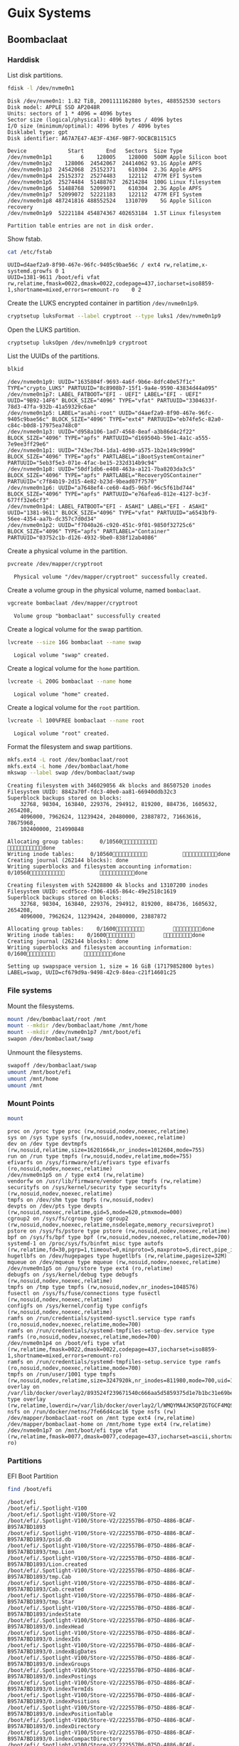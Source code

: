 * Guix Systems
** Boombaclaat
*** Harddisk

List disk partitions.

#+begin_src sh :exports both :dir /sudo:: :results verbatim
  fdisk -l /dev/nvme0n1
#+end_src

#+RESULTS:
#+begin_example
Disk /dev/nvme0n1: 1.82 TiB, 2001111162880 bytes, 488552530 sectors
Disk model: APPLE SSD AP2048R
Units: sectors of 1 * 4096 = 4096 bytes
Sector size (logical/physical): 4096 bytes / 4096 bytes
I/O size (minimum/optimal): 4096 bytes / 4096 bytes
Disklabel type: gpt
Disk identifier: A67A7E47-AE3F-436F-9BF7-9DCBCB1151C5

Device             Start       End   Sectors  Size Type
/dev/nvme0n1p1         6    128005    128000  500M Apple Silicon boot
/dev/nvme0n1p2    128006  24542067  24414062 93.1G Apple APFS
/dev/nvme0n1p3  24542068  25152371    610304  2.3G Apple APFS
/dev/nvme0n1p4  25152372  25274483    122112  477M EFI System
/dev/nvme0n1p5  25274484  51488767  26214284  100G Linux filesystem
/dev/nvme0n1p6  51488768  52099071    610304  2.3G Apple APFS
/dev/nvme0n1p7  52099072  52221183    122112  477M EFI System
/dev/nvme0n1p8 487241816 488552524   1310709    5G Apple Silicon recovery
/dev/nvme0n1p9  52221184 454874367 402653184  1.5T Linux filesystem

Partition table entries are not in disk order.
#+end_example

Show fstab.

#+begin_src sh :exports both :results verbatim
  cat /etc/fstab
#+end_src

#+RESULTS:
: UUID=d4aef2a9-8f90-467e-96fc-9405c9bae56c / ext4 rw,relatime,x-systemd.growfs 0 1
: UUID=1381-9611 /boot/efi vfat rw,relatime,fmask=0022,dmask=0022,codepage=437,iocharset=iso8859-1,shortname=mixed,errors=remount-ro    0 2

Create the LUKS encrypted container in partition =/dev/nvme0n1p9=.

#+begin_src sh :exports both :dir /sudo:: :results verbatim
  cryptsetup luksFormat --label cryptroot --type luks1 /dev/nvme0n1p9
#+end_src

Open the LUKS partition.

#+begin_src sh :exports both :dir /sudo:: :results verbatim
  cryptsetup luksOpen /dev/nvme0n1p9 cryptroot
#+end_src

List the UUIDs of the partitions.

#+begin_src sh :exports both :dir /sudo:: :results verbatim
  blkid
#+end_src

#+RESULTS:
: /dev/nvme0n1p9: UUID="1635804f-9693-4a6f-9b6e-8dfc40e57f1c" TYPE="crypto_LUKS" PARTUUID="8c8908b7-15f1-9a4e-9590-43834d44a095"
: /dev/nvme0n1p7: LABEL_FATBOOT="EFI - UEFI" LABEL="EFI - UEFI" UUID="9B92-14F6" BLOCK_SIZE="4096" TYPE="vfat" PARTUUID="3304633f-78d3-47fa-932b-41a59329c6ae"
: /dev/nvme0n1p5: LABEL="asahi-root" UUID="d4aef2a9-8f90-467e-96fc-9405c9bae56c" BLOCK_SIZE="4096" TYPE="ext4" PARTUUID="eb74fe5c-82a0-c84c-b0d8-17975ea748c0"
: /dev/nvme0n1p3: UUID="d958a106-1ad7-4568-8eaf-a3b86d4c2f22" BLOCK_SIZE="4096" TYPE="apfs" PARTUUID="d169504b-59e1-4a1c-a555-7e9ee3ff29e6"
: /dev/nvme0n1p1: UUID="743ec7b4-1da1-4d90-a575-1b2e149c999d" BLOCK_SIZE="4096" TYPE="apfs" PARTLABEL="iBootSystemContainer" PARTUUID="5eb3f5e3-071e-4fac-be15-232d314b9c94"
: /dev/nvme0n1p8: UUID="50df1db6-e408-463a-a121-7ba8203da3c5" BLOCK_SIZE="4096" TYPE="apfs" PARTLABEL="RecoveryOSContainer" PARTUUID="c7f84b19-2d15-4e82-b23d-9bead07f7570"
: /dev/nvme0n1p6: UUID="a7648ef4-ce60-4ad5-96bf-96c5f61bd744" BLOCK_SIZE="4096" TYPE="apfs" PARTUUID="e76afea6-812e-4127-bc3f-677ff32e6cf3"
: /dev/nvme0n1p4: LABEL_FATBOOT="EFI - ASAHI" LABEL="EFI - ASAHI" UUID="1381-9611" BLOCK_SIZE="4096" TYPE="vfat" PARTUUID="a6543bf9-56ee-4354-aa7b-dc357c7d0d34"
: /dev/nvme0n1p2: UUID="f7040a26-c920-451c-9f01-9850f32725c6" BLOCK_SIZE="4096" TYPE="apfs" PARTLABEL="Container" PARTUUID="03752c1b-d126-4932-9be0-838f12ab4086"

Create a physical volume in the partition.

#+begin_src sh :exports both :dir /sudo:: :results verbatim
  pvcreate /dev/mapper/cryptroot
#+end_src

#+RESULTS:
:   Physical volume "/dev/mapper/cryptroot" successfully created.

Create a volume group in the physical volume, named =bombaclaat=.

#+begin_src sh :exports both :dir /sudo:: :results verbatim
  vgcreate bombaclaat /dev/mapper/cryptroot
#+end_src

#+RESULTS:
:   Volume group "bombaclaat" successfully created

Create a logical volume for the swap partition.

#+begin_src sh :exports both :dir /sudo:: :results verbatim
  lvcreate --size 16G bombaclaat --name swap
#+end_src

#+RESULTS:
:   Logical volume "swap" created.

Create a logical volume for the =home= partition.

#+begin_src sh :exports both :dir /sudo:: :results verbatim
  lvcreate -L 200G bombaclaat --name home
#+end_src

#+RESULTS:
:   Logical volume "home" created.

Create a logical volume for the =root= partition.

#+begin_src sh :exports both :dir /sudo:: :results verbatim
  lvcreate -l 100%FREE bombaclaat --name root
#+end_src

#+RESULTS:
:   Logical volume "root" created.

Format the filesystem and swap partitions.

#+begin_src sh :exports both :dir /sudo:: :results silent
  mkfs.ext4 -L root /dev/bombaclaat/root
  mkfs.ext4 -L home /dev/bombaclaat/home
  mkswap --label swap /dev/bombaclaat/swap
#+end_src

#+RESULTS:
#+begin_example
Creating filesystem with 346029056 4k blocks and 86507520 inodes
Filesystem UUID: 8842a70f-fdc3-40e0-aa81-66940ddb32c3
Superblock backups stored on blocks:
	32768, 98304, 163840, 229376, 294912, 819200, 884736, 1605632, 2654208,
	4096000, 7962624, 11239424, 20480000, 23887872, 71663616, 78675968,
	102400000, 214990848

Allocating group tables:     0/10560           done
Writing inode tables:     0/10560           done
Creating journal (262144 blocks): done
Writing superblocks and filesystem accounting information:     0/10560           done

Creating filesystem with 52428800 4k blocks and 13107200 inodes
Filesystem UUID: ecdf5cce-f306-4165-864c-49e2518c1619
Superblock backups stored on blocks:
	32768, 98304, 163840, 229376, 294912, 819200, 884736, 1605632, 2654208,
	4096000, 7962624, 11239424, 20480000, 23887872

Allocating group tables:    0/1600         done
Writing inode tables:    0/1600         done
Creating journal (262144 blocks): done
Writing superblocks and filesystem accounting information:    0/1600         done

Setting up swapspace version 1, size = 16 GiB (17179852800 bytes)
LABEL=swap, UUID=cf679d9a-9498-42c9-84ea-c21f14601c25
#+end_example

*** File systems

Mount the filesystems.

#+begin_src sh :exports both :dir /sudo:: :results verbatim
  mount /dev/bombaclaat/root /mnt
  mount --mkdir /dev/bombaclaat/home /mnt/home
  mount --mkdir /dev/nvme0n1p7 /mnt/boot/efi
  swapon /dev/bombaclaat/swap
#+end_src

Unmount the filesystems.

#+begin_src sh :exports both :dir /sudo:: :results verbatim
  swapoff /dev/bombaclaat/swap
  umount /mnt/boot/efi
  umount /mnt/home
  umount /mnt
#+end_src

*** Mount Points

#+begin_src sh :exports both :results verbatim
  mount
#+end_src

#+RESULTS:
#+begin_example
proc on /proc type proc (rw,nosuid,nodev,noexec,relatime)
sys on /sys type sysfs (rw,nosuid,nodev,noexec,relatime)
dev on /dev type devtmpfs (rw,nosuid,relatime,size=16201664k,nr_inodes=1012604,mode=755)
run on /run type tmpfs (rw,nosuid,nodev,relatime,mode=755)
efivarfs on /sys/firmware/efi/efivars type efivarfs (ro,nosuid,nodev,noexec,relatime)
/dev/nvme0n1p5 on / type ext4 (rw,relatime)
vendorfw on /usr/lib/firmware/vendor type tmpfs (rw,relatime)
securityfs on /sys/kernel/security type securityfs (rw,nosuid,nodev,noexec,relatime)
tmpfs on /dev/shm type tmpfs (rw,nosuid,nodev)
devpts on /dev/pts type devpts (rw,nosuid,noexec,relatime,gid=5,mode=620,ptmxmode=000)
cgroup2 on /sys/fs/cgroup type cgroup2 (rw,nosuid,nodev,noexec,relatime,nsdelegate,memory_recursiveprot)
pstore on /sys/fs/pstore type pstore (rw,nosuid,nodev,noexec,relatime)
bpf on /sys/fs/bpf type bpf (rw,nosuid,nodev,noexec,relatime,mode=700)
systemd-1 on /proc/sys/fs/binfmt_misc type autofs (rw,relatime,fd=30,pgrp=1,timeout=0,minproto=5,maxproto=5,direct,pipe_ino=1477)
hugetlbfs on /dev/hugepages type hugetlbfs (rw,relatime,pagesize=32M)
mqueue on /dev/mqueue type mqueue (rw,nosuid,nodev,noexec,relatime)
/dev/nvme0n1p5 on /gnu/store type ext4 (ro,relatime)
debugfs on /sys/kernel/debug type debugfs (rw,nosuid,nodev,noexec,relatime)
tmpfs on /tmp type tmpfs (rw,nosuid,nodev,nr_inodes=1048576)
fusectl on /sys/fs/fuse/connections type fusectl (rw,nosuid,nodev,noexec,relatime)
configfs on /sys/kernel/config type configfs (rw,nosuid,nodev,noexec,relatime)
ramfs on /run/credentials/systemd-sysctl.service type ramfs (ro,nosuid,nodev,noexec,relatime,mode=700)
ramfs on /run/credentials/systemd-tmpfiles-setup-dev.service type ramfs (ro,nosuid,nodev,noexec,relatime,mode=700)
/dev/nvme0n1p4 on /boot/efi type vfat (rw,relatime,fmask=0022,dmask=0022,codepage=437,iocharset=iso8859-1,shortname=mixed,errors=remount-ro)
ramfs on /run/credentials/systemd-tmpfiles-setup.service type ramfs (ro,nosuid,nodev,noexec,relatime,mode=700)
tmpfs on /run/user/1001 type tmpfs (rw,nosuid,nodev,relatime,size=3247920k,nr_inodes=811980,mode=700,uid=1001,gid=1001)
overlay on /var/lib/docker/overlay2/893524f239671540c666aa5d5859375d1e7b1bc31e69be958985345a786a18c1/merged type overlay (rw,relatime,lowerdir=/var/lib/docker/overlay2/l/WMQYMA4JK5QPZGTGCF4MQSHKQJ:/var/lib/docker/overlay2/l/HN7EIUT6CDPFOUPTL3NCAUNXK3:/var/lib/docker/overlay2/l/2HJFJ7XVKLLLDU6GA4CCLL7DDE:/var/lib/docker/overlay2/l/DTSUBKLW6UJ3DN3R6VOD37QPCK:/var/lib/docker/overlay2/l/AXSGK4HOGCPZRMETSAEU52MT4F:/var/lib/docker/overlay2/l/IFVIS2DVGT33FZV6GY3A5RISEK:/var/lib/docker/overlay2/l/BWDBR63ZB35JF5O3OJLLSC4OQ5:/var/lib/docker/overlay2/l/5FLD75YS5HDB2L6NYOW5FVTKOO:/var/lib/docker/overlay2/l/5Y7ESUE24IUJTFBIMGSRHIYAI2:/var/lib/docker/overlay2/l/Z2IFUCS4GD2FFW7YAXITDCGKL3:/var/lib/docker/overlay2/l/ARVQKEOQQ75FLCYSLBU644YJHP:/var/lib/docker/overlay2/l/TOXS72PSCMETOJABAO4VFPIJHD:/var/lib/docker/overlay2/l/RUBYHQ2UECTU7WLACVQ7KBYK4V:/var/lib/docker/overlay2/l/E3BVRYAW4RISGVT5LQJJ236YQF:/var/lib/docker/overlay2/l/OHU6T2NLS2Y6UFCOFBGPU7Z3SJ,upperdir=/var/lib/docker/overlay2/893524f239671540c666aa5d5859375d1e7b1bc31e69be958985345a786a18c1/diff,workdir=/var/lib/docker/overlay2/893524f239671540c666aa5d5859375d1e7b1bc31e69be958985345a786a18c1/work)
nsfs on /run/docker/netns/7fe66d4cac16 type nsfs (rw)
/dev/mapper/bombaclaat-root on /mnt type ext4 (rw,relatime)
/dev/mapper/bombaclaat-home on /mnt/home type ext4 (rw,relatime)
/dev/nvme0n1p7 on /mnt/boot/efi type vfat (rw,relatime,fmask=0077,dmask=0077,codepage=437,iocharset=ascii,shortname=mixed,errors=remount-ro)
#+end_example

*** Partitions

EFI Boot Partition

#+begin_src sh :exports both :results verbatim
  find /boot/efi
#+end_src

#+RESULTS:
#+begin_example
/boot/efi
/boot/efi/.Spotlight-V100
/boot/efi/.Spotlight-V100/Store-V2
/boot/efi/.Spotlight-V100/Store-V2/222557B6-075D-4886-BCAF-B957A7BD1893
/boot/efi/.Spotlight-V100/Store-V2/222557B6-075D-4886-BCAF-B957A7BD1893/psid.db
/boot/efi/.Spotlight-V100/Store-V2/222557B6-075D-4886-BCAF-B957A7BD1893/tmp.Lion
/boot/efi/.Spotlight-V100/Store-V2/222557B6-075D-4886-BCAF-B957A7BD1893/Lion.created
/boot/efi/.Spotlight-V100/Store-V2/222557B6-075D-4886-BCAF-B957A7BD1893/tmp.Cab
/boot/efi/.Spotlight-V100/Store-V2/222557B6-075D-4886-BCAF-B957A7BD1893/Cab.created
/boot/efi/.Spotlight-V100/Store-V2/222557B6-075D-4886-BCAF-B957A7BD1893/tmp.Star
/boot/efi/.Spotlight-V100/Store-V2/222557B6-075D-4886-BCAF-B957A7BD1893/indexState
/boot/efi/.Spotlight-V100/Store-V2/222557B6-075D-4886-BCAF-B957A7BD1893/0.indexHead
/boot/efi/.Spotlight-V100/Store-V2/222557B6-075D-4886-BCAF-B957A7BD1893/0.indexIds
/boot/efi/.Spotlight-V100/Store-V2/222557B6-075D-4886-BCAF-B957A7BD1893/0.indexBigDates
/boot/efi/.Spotlight-V100/Store-V2/222557B6-075D-4886-BCAF-B957A7BD1893/0.indexGroups
/boot/efi/.Spotlight-V100/Store-V2/222557B6-075D-4886-BCAF-B957A7BD1893/0.indexPostings
/boot/efi/.Spotlight-V100/Store-V2/222557B6-075D-4886-BCAF-B957A7BD1893/0.indexTermIds
/boot/efi/.Spotlight-V100/Store-V2/222557B6-075D-4886-BCAF-B957A7BD1893/0.indexPositions
/boot/efi/.Spotlight-V100/Store-V2/222557B6-075D-4886-BCAF-B957A7BD1893/0.indexPositionTable
/boot/efi/.Spotlight-V100/Store-V2/222557B6-075D-4886-BCAF-B957A7BD1893/0.indexDirectory
/boot/efi/.Spotlight-V100/Store-V2/222557B6-075D-4886-BCAF-B957A7BD1893/0.indexCompactDirectory
/boot/efi/.Spotlight-V100/Store-V2/222557B6-075D-4886-BCAF-B957A7BD1893/0.indexArrays
/boot/efi/.Spotlight-V100/Store-V2/222557B6-075D-4886-BCAF-B957A7BD1893/0.indexUpdates
/boot/efi/.Spotlight-V100/Store-V2/222557B6-075D-4886-BCAF-B957A7BD1893/0.directoryStoreFile
/boot/efi/.Spotlight-V100/Store-V2/222557B6-075D-4886-BCAF-B957A7BD1893/live.0.indexHead
/boot/efi/.Spotlight-V100/Store-V2/222557B6-075D-4886-BCAF-B957A7BD1893/live.0.indexIds
/boot/efi/.Spotlight-V100/Store-V2/222557B6-075D-4886-BCAF-B957A7BD1893/live.0.indexBigDates
/boot/efi/.Spotlight-V100/Store-V2/222557B6-075D-4886-BCAF-B957A7BD1893/live.0.indexGroups
/boot/efi/.Spotlight-V100/Store-V2/222557B6-075D-4886-BCAF-B957A7BD1893/live.0.indexPostings
/boot/efi/.Spotlight-V100/Store-V2/222557B6-075D-4886-BCAF-B957A7BD1893/live.0.indexTermIds
/boot/efi/.Spotlight-V100/Store-V2/222557B6-075D-4886-BCAF-B957A7BD1893/live.0.indexPositions
/boot/efi/.Spotlight-V100/Store-V2/222557B6-075D-4886-BCAF-B957A7BD1893/live.0.indexPositionTable
/boot/efi/.Spotlight-V100/Store-V2/222557B6-075D-4886-BCAF-B957A7BD1893/live.0.indexDirectory
/boot/efi/.Spotlight-V100/Store-V2/222557B6-075D-4886-BCAF-B957A7BD1893/live.0.indexCompactDirectory
/boot/efi/.Spotlight-V100/Store-V2/222557B6-075D-4886-BCAF-B957A7BD1893/live.0.indexArrays
/boot/efi/.Spotlight-V100/Store-V2/222557B6-075D-4886-BCAF-B957A7BD1893/live.0.indexUpdates
/boot/efi/.Spotlight-V100/Store-V2/222557B6-075D-4886-BCAF-B957A7BD1893/live.0.directoryStoreFile
/boot/efi/.Spotlight-V100/Store-V2/222557B6-075D-4886-BCAF-B957A7BD1893/store.db
/boot/efi/.Spotlight-V100/Store-V2/222557B6-075D-4886-BCAF-B957A7BD1893/.store.db
/boot/efi/.Spotlight-V100/Store-V2/222557B6-075D-4886-BCAF-B957A7BD1893/dbStr-1.map.header
/boot/efi/.Spotlight-V100/Store-V2/222557B6-075D-4886-BCAF-B957A7BD1893/dbStr-1.map.data
/boot/efi/.Spotlight-V100/Store-V2/222557B6-075D-4886-BCAF-B957A7BD1893/dbStr-1.map.offsets
/boot/efi/.Spotlight-V100/Store-V2/222557B6-075D-4886-BCAF-B957A7BD1893/dbStr-1.map.buckets
/boot/efi/.Spotlight-V100/Store-V2/222557B6-075D-4886-BCAF-B957A7BD1893/dbStr-2.map.header
/boot/efi/.Spotlight-V100/Store-V2/222557B6-075D-4886-BCAF-B957A7BD1893/dbStr-2.map.data
/boot/efi/.Spotlight-V100/Store-V2/222557B6-075D-4886-BCAF-B957A7BD1893/dbStr-2.map.offsets
/boot/efi/.Spotlight-V100/Store-V2/222557B6-075D-4886-BCAF-B957A7BD1893/dbStr-2.map.buckets
/boot/efi/.Spotlight-V100/Store-V2/222557B6-075D-4886-BCAF-B957A7BD1893/dbStr-3.map.header
/boot/efi/.Spotlight-V100/Store-V2/222557B6-075D-4886-BCAF-B957A7BD1893/dbStr-3.map.data
/boot/efi/.Spotlight-V100/Store-V2/222557B6-075D-4886-BCAF-B957A7BD1893/dbStr-3.map.offsets
/boot/efi/.Spotlight-V100/Store-V2/222557B6-075D-4886-BCAF-B957A7BD1893/dbStr-3.map.buckets
/boot/efi/.Spotlight-V100/Store-V2/222557B6-075D-4886-BCAF-B957A7BD1893/dbStr-4.map.header
/boot/efi/.Spotlight-V100/Store-V2/222557B6-075D-4886-BCAF-B957A7BD1893/dbStr-4.map.data
/boot/efi/.Spotlight-V100/Store-V2/222557B6-075D-4886-BCAF-B957A7BD1893/dbStr-4.map.offsets
/boot/efi/.Spotlight-V100/Store-V2/222557B6-075D-4886-BCAF-B957A7BD1893/dbStr-4.map.buckets
/boot/efi/.Spotlight-V100/Store-V2/222557B6-075D-4886-BCAF-B957A7BD1893/dbStr-5.map.header
/boot/efi/.Spotlight-V100/Store-V2/222557B6-075D-4886-BCAF-B957A7BD1893/dbStr-5.map.data
/boot/efi/.Spotlight-V100/Store-V2/222557B6-075D-4886-BCAF-B957A7BD1893/dbStr-5.map.offsets
/boot/efi/.Spotlight-V100/Store-V2/222557B6-075D-4886-BCAF-B957A7BD1893/dbStr-5.map.buckets
/boot/efi/.Spotlight-V100/Store-V2/222557B6-075D-4886-BCAF-B957A7BD1893/reverseDirectoryStore
/boot/efi/.Spotlight-V100/Store-V2/222557B6-075D-4886-BCAF-B957A7BD1893/tmp.spotlight.state
/boot/efi/.Spotlight-V100/Store-V2/222557B6-075D-4886-BCAF-B957A7BD1893/store_generation
/boot/efi/.Spotlight-V100/Store-V2/222557B6-075D-4886-BCAF-B957A7BD1893/journals.corespotlight
/boot/efi/.Spotlight-V100/Store-V2/222557B6-075D-4886-BCAF-B957A7BD1893/journals.live
/boot/efi/.Spotlight-V100/Store-V2/222557B6-075D-4886-BCAF-B957A7BD1893/journals.live_system
/boot/efi/.Spotlight-V100/Store-V2/222557B6-075D-4886-BCAF-B957A7BD1893/journals.live_user
/boot/efi/.Spotlight-V100/Store-V2/222557B6-075D-4886-BCAF-B957A7BD1893/journals.live_priority
/boot/efi/.Spotlight-V100/Store-V2/222557B6-075D-4886-BCAF-B957A7BD1893/journals.assisted_import_pre
/boot/efi/.Spotlight-V100/Store-V2/222557B6-075D-4886-BCAF-B957A7BD1893/journals.assisted_import_post
/boot/efi/.Spotlight-V100/Store-V2/222557B6-075D-4886-BCAF-B957A7BD1893/journals.health_check
/boot/efi/.Spotlight-V100/Store-V2/222557B6-075D-4886-BCAF-B957A7BD1893/journals.migration
/boot/efi/.Spotlight-V100/Store-V2/222557B6-075D-4886-BCAF-B957A7BD1893/journals.migration_secondchance
/boot/efi/.Spotlight-V100/Store-V2/222557B6-075D-4886-BCAF-B957A7BD1893/journalExclusion
/boot/efi/.Spotlight-V100/Store-V2/222557B6-075D-4886-BCAF-B957A7BD1893/journals.scan
/boot/efi/.Spotlight-V100/Store-V2/222557B6-075D-4886-BCAF-B957A7BD1893/shutdown_time
/boot/efi/.Spotlight-V100/Store-V2/222557B6-075D-4886-BCAF-B957A7BD1893/reverseDirectoryStore.shadow
/boot/efi/.Spotlight-V100/Store-V2/222557B6-075D-4886-BCAF-B957A7BD1893/0.shadowIndexHead
/boot/efi/.Spotlight-V100/Store-V2/222557B6-075D-4886-BCAF-B957A7BD1893/store.updates
/boot/efi/.Spotlight-V100/Store-V2/222557B6-075D-4886-BCAF-B957A7BD1893/0.directoryStoreFile.shadow
/boot/efi/.Spotlight-V100/Store-V2/222557B6-075D-4886-BCAF-B957A7BD1893/0.shadowIndexGroups
/boot/efi/.Spotlight-V100/Store-V2/222557B6-075D-4886-BCAF-B957A7BD1893/live.0.shadowIndexHead
/boot/efi/.Spotlight-V100/Store-V2/222557B6-075D-4886-BCAF-B957A7BD1893/live.0.shadowIndexTermIds
/boot/efi/.Spotlight-V100/Store-V2/222557B6-075D-4886-BCAF-B957A7BD1893/live.0.shadowIndexPositionTable
/boot/efi/.Spotlight-V100/Store-V2/222557B6-075D-4886-BCAF-B957A7BD1893/live.0.shadowIndexCompactDirectory
/boot/efi/.Spotlight-V100/Store-V2/222557B6-075D-4886-BCAF-B957A7BD1893/live.0.shadowIndexDirectory
/boot/efi/.Spotlight-V100/Store-V2/222557B6-075D-4886-BCAF-B957A7BD1893/live.0.shadowIndexArrays
/boot/efi/.Spotlight-V100/Store-V2/222557B6-075D-4886-BCAF-B957A7BD1893/live.0.directoryStoreFile.shadow
/boot/efi/.Spotlight-V100/Store-V2/222557B6-075D-4886-BCAF-B957A7BD1893/live.0.shadowIndexGroups
/boot/efi/.Spotlight-V100/Store-V2/222557B6-075D-4886-BCAF-B957A7BD1893/reverseStore.updates
/boot/efi/.Spotlight-V100/Store-V2/222557B6-075D-4886-BCAF-B957A7BD1893/tmp.spotlight.loc
/boot/efi/.Spotlight-V100/VolumeConfiguration.plist
/boot/efi/.Trashes
/boot/efi/.Trashes/501
/boot/efi/.Trashes/._501
/boot/efi/.fseventsd
/boot/efi/.fseventsd/fseventsd-uuid
/boot/efi/.fseventsd/0000000000567979
/boot/efi/.fseventsd/000000000056797a
/boot/efi/m1n1
/boot/efi/m1n1/boot.bin.old
/boot/efi/m1n1/boot.bin
/boot/efi/EFI
/boot/efi/EFI/BOOT
/boot/efi/EFI/BOOT/BOOTAA64.EFI
/boot/efi/vendorfw
/boot/efi/vendorfw/firmware.cpio
/boot/efi/vendorfw/firmware.tar
/boot/efi/vendorfw/manifest.txt
/boot/efi/asahi
/boot/efi/asahi/BuildManifest.plist
/boot/efi/asahi/RestoreVersion.plist
/boot/efi/asahi/kernelcache.release.mac13j
/boot/efi/asahi/AdminUserRecoveryInfo.plist
/boot/efi/asahi/SystemVersion.plist
/boot/efi/asahi/all_firmware.tar.gz
/boot/efi/asahi/stub_info.json
/boot/efi/asahi/installer.log
#+end_example

*** Image

Build the Guix installation image.

#+begin_src sh :exports both :results verbatim
  guix system image -L . --image-type=efi-raw --system=aarch64-linux r0man/guix/system/bombaclaat.scm
#+end_src

Or, build the image with the Guix time machine.

#+begin_src sh :exports both :results verbatim
  guix time-machine -C r0man/guix/system/channels.scm -- system image -L . --image-type=efi-raw --system=aarch64-linux r0man/guix/system/bombaclaat.scm
#+end_src

Write the image to the USB stick at =/dev/sda=.

#+begin_src sh :results verbatim
  sudo dd if=/gnu/store/65j2k2drs2pl6fngkpifwxffjsdsz0x6-disk-image of=/dev/sda bs=4M status=progress oflag=sync
#+end_src

*** System

Initialize the system using the mounted file systems in =/mnt=.

#+begin_src sh :exports both :dir /sudo:: :results verbatim
  guix system init -L . --system=aarch64-linux r0man/guix/system/bombaclaat.scm /mnt
#+end_src

Or, initialize the system with the Guix time machine.

#+begin_src sh :exports both :dir /sudo:: :results verbatim
  guix time-machine -C r0man/guix/system/channels.scm -- system init -L . --system=aarch64-linux r0man/guix/system/bombaclaat.scm /mnt
#+end_src

Copy the channels to =/mnt/etc/channels.scm=.

#+begin_src sh :exports both :dir /sudo:: :results verbatim
  cp r0man/guix/system/channels.scm /mnt/etc/channels.scm
#+end_src

Copy the system configuration to =/mnt/etc/system.scm=.

#+begin_src sh :exports both :dir /sudo:: :results verbatim
  cp r0man/guix/system/bombaclaat.scm /mnt/etc/system.scm
#+end_src
